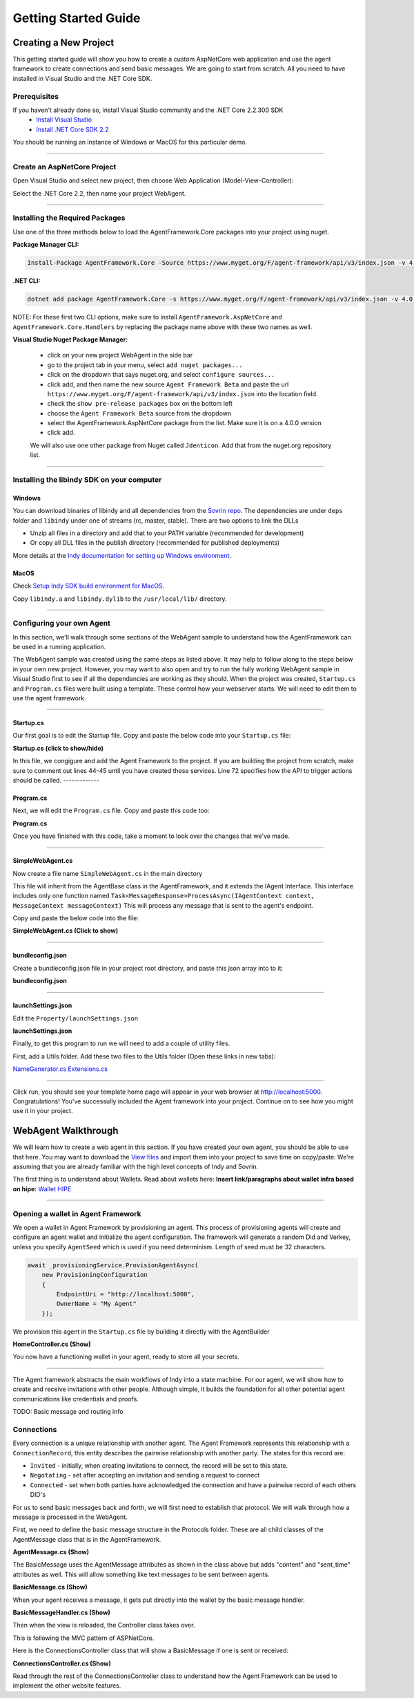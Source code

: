 *********************
Getting Started Guide
*********************

Creating a New Project
+++++++++++++++++++++++++++++

This getting started guide will show you how to create a custom AspNetCore web application and 
use the agent framework to create connections and send basic messages. We are going to start from scratch. All you need to have installed in Visual Studio and the .NET Core SDK. 

Prerequisites
=====================================

If you haven't already done so, install Visual Studio community and the .NET Core 2.2.300 SDK
 - `Install Visual Studio <https://docs.microsoft.com/en-us/visualstudio/install/install-visual-studio?view=vs-2019>`_
 - `Install .NET Core SDK 2.2 <https://dotnet.microsoft.com/download/dotnet-core/2.2>`_

You should be running an instance of Windows or MacOS for this particular demo. 

---------------------

Create an AspNetCore Project
===============================

Open Visual Studio and select new project, then choose Web Application (Model-View-Controller):

.. image:: _static/images/choose_template.png
   :width: 500

Select the .NET Core 2.2, then name your project WebAgent.

.. image:: _static/images/configure_agent.png
   :width: 500

----------------------

Installing the Required Packages
================================

Use one of the three methods below to load the AgentFramework.Core packages into your project using nuget.

**Package Manager CLI:**

.. code-block:: bash

    Install-Package AgentFramework.Core -Source https://www.myget.org/F/agent-framework/api/v3/index.json -v 4.0.0-preview.662

**.NET CLI:**

.. code-block:: bash

    dotnet add package AgentFramework.Core -s https://www.myget.org/F/agent-framework/api/v3/index.json -v 4.0.0-preview.662
    
NOTE: For these first two CLI options, make sure to install ``AgentFramework.AspNetCore`` and ``AgentFramework.Core.Handlers`` by replacing the package name above with these two names as well. 

**Visual Studio Nuget Package Manager:**

 - click on your new project WebAgent in the side bar
 - go to the project tab in your menu, select ``add nuget packages...``
 - click on the dropdown that says nuget.org, and select ``configure sources...``
 - click add, and then name the new source ``Agent Framework Beta`` and paste the url ``https://www.myget.org/F/agent-framework/api/v3/index.json`` into the location field. 
 - check the ``show pre-release packages`` box on the bottom left
 - choose the ``Agent Framework Beta`` source from the dropdown
 - select the AgentFramework.AspNetCore package from the list. Make sure it is on a 4.0.0 version
 - click add. 

 We will also use one other package from Nuget called ``Jdenticon``. Add that from the nuget.org repository list.

---------------

Installing the libindy SDK on your computer
===========================================

Windows
~~~~~~~

You can download binaries of libindy and all dependencies from the `Sovrin repo
<https://repo.sovrin.org/windows/libindy/>`_. The dependencies are under ``deps`` folder and ``libindy`` under one of streams (rc, master, stable). There are two options to link the DLLs

- Unzip all files in a directory and add that to your PATH variable (recommended for development)
- Or copy all DLL files in the publish directory (recommended for published deployments)

More details at the `Indy documentation for setting up Windows environment
<https://github.com/hyperledger/indy-sdk/blob/master/docs/build-guides/windows-build.md>`_.

MacOS
~~~~~

Check `Setup Indy SDK build environment for MacOS
<https://github.com/hyperledger/indy-sdk/blob/master/docs/build-guides/mac-build.md>`_.

Copy ``libindy.a`` and ``libindy.dylib`` to the ``/usr/local/lib/`` directory.

-------------------

Configuring your own Agent
==========================

In this section, we'll walk through some sections of the WebAgent sample to understand how the AgentFramework can be used in a running application. 

The WebAgent sample was created using the same steps as listed above. It may help to follow along to the steps below in your own new project.
However, you may want to also open and try to run the fully working WebAgent sample in Visual Studio first to see if all the dependancies are working as they should.
When the project was created, ``Startup.cs`` and ``Program.cs`` files were built using a template. These control how your webserver starts. We will need to
edit them to use the agent framework.  

-------------------

Startup.cs
~~~~~~~~~~

Our first goal is to edit the Startup file. Copy and paste the below code into your ``Startup.cs`` file: 

.. container:: toggle
    
    .. container:: header

      **Startup.cs (click to show/hide)**

    .. literalinclude:: ../samples/aspnetcore/Startup.cs
        :language: csharp 
        :emphasize-lines: 32-41, 44-45, 64, 72
        :linenos:

In this file, we congigure and add the Agent Framework to the project. If you are building the project from scratch, 
make sure to comment out lines 44-45 until you have created these services. Line 72 specifies how the API to trigger actions should be called.
-------------

Program.cs
~~~~~~~~~~

Next, we will edit the ``Program.cs`` file. Copy and paste this code too: 

.. container:: toggle
    
    .. container:: header

      **Program.cs**

    .. literalinclude:: ../samples/aspnetcore/Program.cs
        :language: csharp 
        :linenos:

Once you have finished with this code, take a moment to look over the changes that we've made. 

----------------

SimpleWebAgent.cs
~~~~~~~~~~~~~~~~~
Now create a file name ``SimpleWebAgent.cs`` in the main directory

This file will inherit from the AgentBase class in the AgentFramework, and it extends the IAgent Interface. 
This interface includes only one function named ``Task<MessageResponse>ProcessAsync(IAgentContext context, MessageContext messageContext)``
This will process any message that is sent to the agent's endpoint. 

Copy and paste the below code into the file:

.. container:: toggle
    
    .. container:: header

      **SimpleWebAgent.cs (Click to show)**

    
    .. literalinclude:: ../samples/aspnetcore/SimpleWebAgent.cs
        :language: csharp 
        :linenos:

-----------

bundleconfig.json
~~~~~~~~~~~~~~~~~

Create a bundleconfig.json file in your project root directory, and paste this json array into to it: 

.. container:: toggle
    
    .. container:: header

      **bundleconfig.json** 
    
    .. literalinclude:: ../samples/aspnetcore/bundleconfig.json
        :language: javascript 
        :linenos:

-------------------------

launchSettings.json
~~~~~~~~~~~~~~~~~~~

Edit the ``Property/launchSettings.json`` 

.. container:: toggle
    
    .. container:: header

      **launchSettings.json**

    .. literalinclude:: ../samples/aspnetcore/Properties/launchSettings.json
        :language: javascript 
        :linenos:

Finally, to get this program to run we will need to add a couple of utility files. 

First, add a Utils folder. Add these two files to the Utils folder (Open these links in new tabs): 

`NameGenerator.cs <https://raw.githubusercontent.com/trinsic-id/agent-framework/master/samples/aspnetcore/Utils/NameGenerator.cs>`_
`Extensions.cs <https://raw.githubusercontent.com/trinsic-id/agent-framework/master/samples/aspnetcore/Utils/Extensions.cs>`_


--------------

Click run, you should see your template home page will appear in your web browser at http://localhost:5000. Congratulations! You've successully included the Agent framework into your project. Continue on to see how you might use it in your project.


WebAgent Walkthrough
+++++++++++++++++++++

We will learn how to create a web agent in this section. If you have created your own agent, you should be able to use that here. You may want to download the `View files <https://github.com/hyperledger/aries-framework-dotnet/tree/master/samples/aspnetcore/Views>`_ and import them into your project to save time on copy/paste:  
We're assuming that you are already familiar with the high level concepts of Indy and Sovrin. 

The first thing is to understand about Wallets. Read about wallets here:  
**Insert link/paragraphs about wallet infra based on hipe:** `Wallet HIPE <https://github.com/hyperledger/aries-rfcs/blob/master/concepts/0050-wallets/README.md>`_

-----------

Opening a wallet in Agent Framework
====================================

We open a wallet in Agent Framework by provisioning an agent. This process of provisioning 
agents will create and configure an agent wallet and initialize the agent configuration.
The framework will generate a random Did and Verkey, unless you specify ``AgentSeed`` 
which is used if you need determinism. Length of seed must be 32 characters. 

.. code-block:: csharp 

    await _provisioningService.ProvisionAgentAsync(
        new ProvisioningConfiguration
        {
            EndpointUri = "http://localhost:5000",
            OwnerName = "My Agent"
        });

We provision this agent in the ``Startup.cs`` file by building it directly with the AgentBuilder 

.. container:: toggle
    
    .. container:: header

      **HomeController.cs (Show)** 

    .. literalinclude:: ../samples/aspnetcore/Startup.cs
       :language: csharp
       :emphasize-lines: 32-41
       :linenos:

You now have a functioning wallet in your agent, ready to store all your secrets. 

-----------------

The Agent framework abstracts the main workflows of Indy into a state machine. For our agent, we will show how to create and receive invitations with other people. 
Although simple, it builds the foundation for all other potential agent communications like credentials and proofs. 

TODO: Basic message and routing info 

Connections
==============

Every connection is a unique relationship with another agent. The Agent Framework represents this relationship with a ``ConnectionRecord``, this entity describes the pairwise relationship with another party.
The states for this record are:

- ``Invited`` - initially, when creating invitations to connect, the record will be set to this state.
- ``Negotating`` - set after accepting an invitation and sending a request to connect
- ``Connected`` - set when both parties have acknowledged the connection and have a pairwise record of each others DID's

For us to send basic messages back and forth, we will first need to establish that protocol. We will walk through how a message is processed in the WebAgent.

First, we need to define the basic message structure in the Protocols folder. These are all child classes of the AgentMessage class that is in the AgentFramework. 

.. container:: toggle
    
    .. container:: header

      **AgentMessage.cs (Show)** 

    .. literalinclude:: ../src/AgentFramework.Core/Messages/AgentMessage.cs
       :language: c#
       :linenos:

The BasicMessage uses the AgentMessage attributes as shown in the class above but adds "content" and "sent_time" attributes as well. This will allow something like text messages to be sent between agents. 

.. container:: toggle
    
    .. container:: header

      **BasicMessage.cs (Show)** 

    .. literalinclude:: ../samples/aspnetcore/Protocols/BasicMessage/BasicMessage.cs
       :language: csharp
       :emphasize-lines: 16-20
       :linenos:

When your agent receives a message, it gets put directly into the wallet by the basic message handler. 

.. container:: toggle
    
    .. container:: header

      **BasicMessageHandler.cs (Show)** 

    .. literalinclude:: ../samples/aspnetcore/Protocols/BasicMessage/BasicMessageHandler.cs
       :language: csharp
       :emphasize-lines: 22-29
       :linenos:

Then when the view is reloaded, the Controller class takes over. 

This is following the MVC pattern of ASPNetCore. 

Here is the ConnectionsController class that will show a BasicMessage if one is sent or received: 

.. container:: toggle
    
    .. container:: header

      **ConnectionsController.cs (Show)** 

    .. literalinclude:: ../samples/aspnetcore/Controllers/ConnectionsController.cs
       :language: csharp
       :emphasize-lines: 133, 153
       :linenos:

Read through the rest of the ConnectionsController class to understand how the Agent Framework can be used to implement the other website features. 
